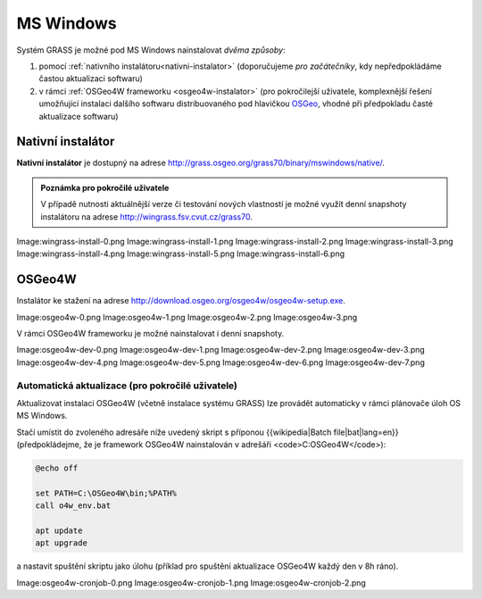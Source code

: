 MS Windows
----------

Systém GRASS je možné pod MS Windows nainstalovat *dvěma způsoby*:

#. pomocí :ref:`nativního instalátoru<nativni-instalator>`
   (doporučujeme *pro začátečníky*, kdy nepředpokládáme častou
   aktualizaci softwaru)
#. v rámci :ref:`OSGeo4W frameworku <osgeo4w-instalator>` (pro
   pokročilejší uživatele, komplexnější řešení umožňující instalaci
   dalšího softwaru distribuovaného pod hlavičkou `OSGeo
   <http://www.osgeo.org/>`_, vhodné při předpokladu časté aktualizace
   softwaru)

.. _nativni-instalator:

Nativní instalátor
==================

**Nativní instalátor** je dostupný na adrese
http://grass.osgeo.org/grass70/binary/mswindows/native/.

.. admonition:: Poznámka pro pokročilé uživatele

                V případě nutnosti aktuálnější verze či testování nových vlastností je
                možné využít denní snapshoty instalátoru na adrese
                http://wingrass.fsv.cvut.cz/grass70.

Image:wingrass-install-0.png
Image:wingrass-install-1.png
Image:wingrass-install-2.png
Image:wingrass-install-3.png
Image:wingrass-install-4.png
Image:wingrass-install-5.png
Image:wingrass-install-6.png

.. _osgeo4w-instalator:

OSGeo4W
=======

Instalátor ke stažení na adrese http://download.osgeo.org/osgeo4w/osgeo4w-setup.exe.

Image:osgeo4w-0.png
Image:osgeo4w-1.png
Image:osgeo4w-2.png
Image:osgeo4w-3.png

V rámci OSGeo4W frameworku je možné nainstalovat i denní snapshoty.

Image:osgeo4w-dev-0.png
Image:osgeo4w-dev-1.png
Image:osgeo4w-dev-2.png
Image:osgeo4w-dev-3.png
Image:osgeo4w-dev-4.png
Image:osgeo4w-dev-5.png
Image:osgeo4w-dev-6.png
Image:osgeo4w-dev-7.png

Automatická aktualizace (pro pokročilé uživatele)
^^^^^^^^^^^^^^^^^^^^^^^^^^^^^^^^^^^^^^^^^^^^^^^^^
Aktualizovat instalaci OSGeo4W (včetně instalace systému GRASS) lze provádět automaticky v rámci plánovače úloh OS MS Windows.

Stačí umístit do zvoleného adresáře níže uvedený skript s příponou
{{wikipedia|Batch file|bat|lang=en}} (předpokládejme, že je framework
OSGeo4W nainstalován v adrešáři <code>C:\OSGeo4W</code>):

.. code-block:: dos

                @echo off

                set PATH=C:\OSGeo4W\bin;%PATH%
                call o4w_env.bat

                apt update
                apt upgrade

a nastavit spuštění skriptu jako úlohu (příklad pro spuštění aktualizace OSGeo4W každý den v 8h ráno).

Image:osgeo4w-cronjob-0.png
Image:osgeo4w-cronjob-1.png
Image:osgeo4w-cronjob-2.png
